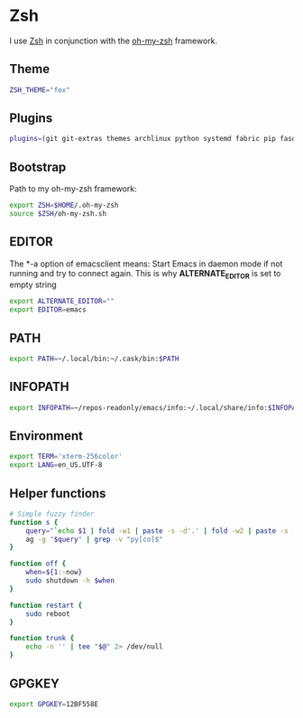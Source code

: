 * Zsh
I use [[http://www.zsh.org/][Zsh]] in conjunction with the [[https://github.com/robbyrussell/oh-my-zsh][oh-my-zsh]] framework.

** Theme
#+BEGIN_SRC sh :tangle ~/.zshrc
  ZSH_THEME="fox"
#+END_SRC
** Plugins
#+BEGIN_SRC sh :tangle ~/.zshrc
  plugins=(git git-extras themes archlinux python systemd fabric pip fasd urltools vagrant)
#+END_SRC

** Bootstrap
Path to my oh-my-zsh framework:
#+BEGIN_SRC sh :tangle ~/.zshrc
  export ZSH=$HOME/.oh-my-zsh
  source $ZSH/oh-my-zsh.sh
#+END_SRC

** EDITOR
The *-a \quote\quote* option of emacsclient means: Start Emacs in
daemon mode if not running and try to connect again. This is why
*ALTERNATE_EDITOR* is set to empty string

#+BEGIN_SRC sh :tangle ~/.zshrc
  export ALTERNATE_EDITOR=""
  export EDITOR=emacs
#+END_SRC
** PATH
#+BEGIN_SRC sh :tangle ~/.zshrc
  export PATH=~/.local/bin:~/.cask/bin:$PATH
#+END_SRC

** INFOPATH
#+BEGIN_SRC sh :tangle ~/.zshrc
  export INFOPATH=~/repos-readonly/emacs/info:~/.local/share/info:$INFOPATH
#+END_SRC

** Environment
#+BEGIN_SRC sh :tangle ~/.zshrc
  export TERM='xterm-256color'
  export LANG=en_US.UTF-8
#+END_SRC

** Helper functions
#+BEGIN_SRC sh :tangle ~/.zshrc
  # Simple fuzzy finder
  function s {
      query="`echo $1 | fold -w1 | paste -s -d'.' | fold -w2 | paste -s -d'*'`.*"
      ag -g "$query" | grep -v "py[co]$"
  }
  
  function off {
      when=${1:-now}
      sudo shutdown -h $when
  }
  
  function restart {
      sudo reboot
  }
  
  function trunk {
      echo -n '' | tee "$@" 2> /dev/null
  }
#+END_SRC

** GPGKEY
#+BEGIN_SRC sh :tangle ~/.zshrc
  export GPGKEY=12BF558E
#+END_SRC
